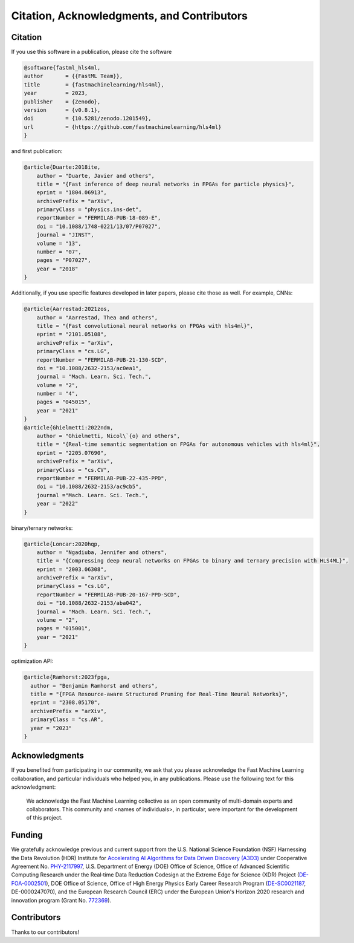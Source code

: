 ===========================================
Citation, Acknowledgments, and Contributors
===========================================


Citation
=================================
If you use this software in a publication, please cite the software

..  code-block:: bibtex

    @software{fastml_hls4ml,
    author       = {{FastML Team}},
    title        = {fastmachinelearning/hls4ml},
    year         = 2023,
    publisher    = {Zenodo},
    version      = {v0.8.1},
    doi          = {10.5281/zenodo.1201549},
    url          = {https://github.com/fastmachinelearning/hls4ml}
    }

and first publication:

..  code-block:: bibtex

    @article{Duarte:2018ite,
        author = "Duarte, Javier and others",
        title = "{Fast inference of deep neural networks in FPGAs for particle physics}",
        eprint = "1804.06913",
        archivePrefix = "arXiv",
        primaryClass = "physics.ins-det",
        reportNumber = "FERMILAB-PUB-18-089-E",
        doi = "10.1088/1748-0221/13/07/P07027",
        journal = "JINST",
        volume = "13",
        number = "07",
        pages = "P07027",
        year = "2018"
    }

Additionally, if you use specific features developed in later papers, please cite those as well. For example, CNNs:

..  code-block:: bibtex

    @article{Aarrestad:2021zos,
        author = "Aarrestad, Thea and others",
        title = "{Fast convolutional neural networks on FPGAs with hls4ml}",
        eprint = "2101.05108",
        archivePrefix = "arXiv",
        primaryClass = "cs.LG",
        reportNumber = "FERMILAB-PUB-21-130-SCD",
        doi = "10.1088/2632-2153/ac0ea1",
        journal = "Mach. Learn. Sci. Tech.",
        volume = "2",
        number = "4",
        pages = "045015",
        year = "2021"
    }
    @article{Ghielmetti:2022ndm,
        author = "Ghielmetti, Nicol\`{o} and others",
        title = "{Real-time semantic segmentation on FPGAs for autonomous vehicles with hls4ml}",
        eprint = "2205.07690",
        archivePrefix = "arXiv",
        primaryClass = "cs.CV",
        reportNumber = "FERMILAB-PUB-22-435-PPD",
        doi = "10.1088/2632-2153/ac9cb5",
        journal ="Mach. Learn. Sci. Tech.",
        year = "2022"
    }

binary/ternary networks:

..  code-block:: bibtex

    @article{Loncar:2020hqp,
        author = "Ngadiuba, Jennifer and others",
        title = "{Compressing deep neural networks on FPGAs to binary and ternary precision with HLS4ML}",
        eprint = "2003.06308",
        archivePrefix = "arXiv",
        primaryClass = "cs.LG",
        reportNumber = "FERMILAB-PUB-20-167-PPD-SCD",
        doi = "10.1088/2632-2153/aba042",
        journal = "Mach. Learn. Sci. Tech.",
        volume = "2",
        pages = "015001",
        year = "2021"
    }

optimization API:

..  code-block:: bibtex

    @article{Ramhorst:2023fpga,
      author = "Benjamin Ramhorst and others",
      title = "{FPGA Resource-aware Structured Pruning for Real-Time Neural Networks}",
      eprint = "2308.05170",
      archivePrefix = "arXiv",
      primaryClass = "cs.AR",
      year = "2023"
    }

Acknowledgments
===============
If you benefited from participating in our community, we ask that you please acknowledge the Fast Machine Learning collaboration, and particular individuals who helped you, in any publications.
Please use the following text for this acknowledgment:

  We acknowledge the Fast Machine Learning collective as an open community of multi-domain experts and collaborators. This community and \<names of individuals\>, in particular, were important for the development of this project.


Funding
=======
We gratefully acknowledge previous and current support from the U.S. National Science Foundation (NSF) Harnessing the Data Revolution (HDR) Institute for `Accelerating AI Algorithms for Data Driven Discovery (A3D3) <https://a3d3.ai>`_ under Cooperative Agreement No. `PHY-2117997 <https://www.nsf.gov/awardsearch/showAward?AWD_ID=2117997>`_, U.S. Department of Energy (DOE) Office of Science, Office of Advanced Scientific Computing Research under the Real‐time Data Reduction Codesign at the Extreme Edge for Science (XDR) Project (`DE-FOA-0002501 <https://science.osti.gov/-/media/grants/pdf/foas/2021/SC_FOA_0002501.pdf>`_), DOE Office of Science, Office of High Energy Physics Early Career Research Program (`DE-SC0021187 <https://pamspublic.science.energy.gov/WebPAMSExternal/Interface/Common/ViewPublicAbstract.aspx?rv=df0ae4ab-a46e-481a-9acc-3856b6b041e5&rtc=24&PRoleId=10>`_, DE-0000247070), and the European Research Council (ERC) under the European Union's Horizon 2020 research and innovation program (Grant No. `772369 <https://doi.org/10.3030/772369>`_).

.. image:: https://github.com/fastmachinelearning/hls4ml/assets/29201053/bd1217d4-9930-47b7-8917-ad3fc430c75d
    :height: 130
    :align: center

.. image:: https://github.com/fastmachinelearning/hls4ml/assets/4932543/16e77374-9829-40a8-800e-8d12018a7cb3
    :height: 130
    :align: center

.. image:: https://github.com/fastmachinelearning/hls4ml/assets/4932543/de6ca6ea-4d1c-4c56-9d93-f759914bbbf9
    :height: 130
    :align: center

.. image:: https://github.com/fastmachinelearning/hls4ml/assets/4932543/7a369971-a381-4bb8-932a-7162b173cbac
    :height: 130
    :align: center

Contributors
============

Thanks to our contributors!

..  contributors:: fastmachinelearning/hls4ml
   :avatars:
   :limit: 100
   :order: DESC
